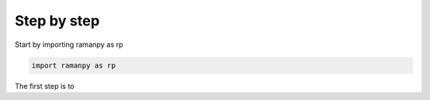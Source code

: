 Step by step
=====================

Start by importing ramanpy as rp

.. code-block:: python

    import ramanpy as rp

The first step is to





